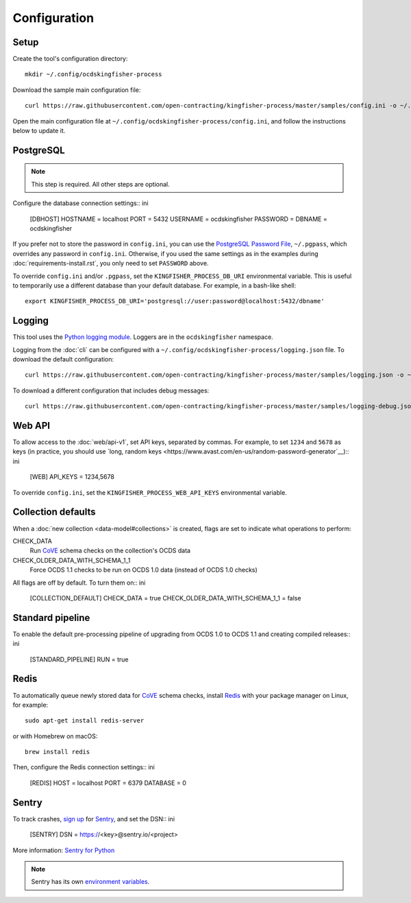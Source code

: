 Configuration
=============

Setup
-----

Create the tool's configuration directory::

    mkdir ~/.config/ocdskingfisher-process

Download the sample main configuration file::

    curl https://raw.githubusercontent.com/open-contracting/kingfisher-process/master/samples/config.ini -o ~/.config/ocdskingfisher-process/config.ini

Open the main configuration file at ``~/.config/ocdskingfisher-process/config.ini``, and follow the instructions below to update it.

PostgreSQL
----------

.. note::

    This step is required. All other steps are optional.

Configure the database connection settings:: ini

    [DBHOST]
    HOSTNAME = localhost
    PORT = 5432
    USERNAME = ocdskingfisher
    PASSWORD = 
    DBNAME = ocdskingfisher

If you prefer not to store the password in ``config.ini``, you can use the `PostgreSQL Password File <https://www.postgresql.org/docs/11/libpq-pgpass.html>`__, ``~/.pgpass``, which overrides any password in ``config.ini``. Otherwise, if you used the same settings as in the examples during :doc:`requirements-install.rst`, you only need to set ``PASSWORD`` above.

To override ``config.ini`` and/or ``.pgpass``, set the ``KINGFISHER_PROCESS_DB_URI`` environmental variable. This is useful to temporarily use a different database than your default database. For example, in a bash-like shell::

    export KINGFISHER_PROCESS_DB_URI='postgresql://user:password@localhost:5432/dbname'

Logging
-------

This tool uses the `Python logging module <https://docs.python.org/3/library/logging.html>`__. Loggers are in the ``ocdskingfisher`` namespace.

Logging from the :doc:`cli` can be configured with a ``~/.config/ocdskingfisher-process/logging.json`` file. To download the default configuration::

    curl https://raw.githubusercontent.com/open-contracting/kingfisher-process/master/samples/logging.json -o ~/.config/ocdskingfisher-process/logging.json

To download a different configuration that includes debug messages::

    curl https://raw.githubusercontent.com/open-contracting/kingfisher-process/master/samples/logging-debug.json -o ~/.config/ocdskingfisher-process/logging.json

Web API
-------

To allow access to the :doc:`web/api-v1`, set API keys, separated by commas. For example, to set ``1234`` and ``5678`` as keys (in practice, you should use `long, random keys <https://www.avast.com/en-us/random-password-generator`__):: ini

    [WEB]
    API_KEYS = 1234,5678

To override ``config.ini``, set the ``KINGFISHER_PROCESS_WEB_API_KEYS`` environmental variable.

Collection defaults
-------------------

When a :doc:`new collection <data-model#collections>` is created, flags are set to indicate what operations to perform:

CHECK_DATA
    Run `CoVE <https://github.com/OpenDataServices/cove>`__ schema checks on the collection's OCDS data

CHECK_OLDER_DATA_WITH_SCHEMA_1_1
    Force OCDS 1.1 checks to be run on OCDS 1.0 data (instead of OCDS 1.0 checks)

All flags are off by default. To turn them on:: ini

    [COLLECTION_DEFAULT]
    CHECK_DATA = true
    CHECK_OLDER_DATA_WITH_SCHEMA_1_1 = false

Standard pipeline
-----------------

To enable the default pre-processing pipeline of upgrading from OCDS 1.0 to OCDS 1.1 and creating compiled releases:: ini

    [STANDARD_PIPELINE]
    RUN = true

Redis
-----

To automatically queue newly stored data for `CoVE <https://github.com/OpenDataServices/cove>`__ schema checks, install `Redis <https://redis.io/>`__ with your package manager on Linux, for example::

        sudo apt-get install redis-server

or with Homebrew on macOS::

        brew install redis

Then, configure the Redis connection settings:: ini

    [REDIS]
    HOST = localhost
    PORT = 6379
    DATABASE = 0

Sentry
------

To track crashes, `sign up <https://sentry.io/signup/>`__ for `Sentry <https://sentry.io/>`__, and set the DSN:: ini

    [SENTRY]
    DSN = https://<key>@sentry.io/<project>

More information: `Sentry for Python <https://sentry.io/for/python/>`__

.. note::

    Sentry has its own `environment variables <https://docs.sentry.io/error-reporting/configuration/?platform=python>`__.

